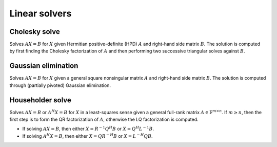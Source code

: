 Linear solvers
==============

Cholesky solve
--------------
Solves :math:`AX=B` for :math:`X` given Hermitian positive-definite (HPD) 
:math:`A` and right-hand side matrix :math:`B`. The solution is computed by 
first finding the Cholesky factorization of :math:`A` and then performing two
successive triangular solves against :math:`B`.

.. cpp:function:: void advanced::CholeskySolve( Shape shape, DistMatrix<F,MC,MR>& A, DistMatrix<F,MC,MR>& B )

   Only the triangle of :math:`A` specified by ``shape`` is accessed.

Gaussian elimination
--------------------
Solves :math:`AX=B` for :math:`X` given a general square nonsingular matrix 
:math:`A` and right-hand side matrix :math:`B`. The solution is computed through 
(partially pivoted) Gaussian elimination.

.. cpp:function:: void advanced::GaussianElimination( DistMatrix<F,MC,MR>& A, DistMatrix<F,MC,MR>& B )

   Upon completion, :math:`A` will have been overwritten with Gaussian elimination
   and :math:`B` will be overwritten with :math:`X`.

Householder solve
-----------------
Solves :math:`AX=B` or :math:`A^H X = B` for :math:`X` in a least-squares sense 
given a general full-rank matrix :math:`A \in \mathbb{F}^{m \times n}`. 
If :math:`m \ge n`, then the first step is to form the QR factorization of 
:math:`A`, otherwise the LQ factorization is computed. 

* If solving :math:`AX=B`, then either :math:`X=R^{-1} Q^H B` or 
  :math:`X=Q^H L^{-1} B`.

* If solving :math:`A^H X=B`, then either :math:`X=Q R^{-H} B` or 
  :math:`X=L^{-H} Q B`.

.. cpp:function:: void advanced::HouseholderSolve( Orientation orientation, DistMatrix<F,MC,MR>& A, DistMatrix<F,MC,MR>& B )

   If ``orientation`` is set to ``NORMAL``, then solve :math:`AX=B`, otherwise 
   ``orientation`` must be equal to ``ADJOINT`` and :math:`A^H X=B` will 
   be solved. Upon completion, :math:`A` is overwritten with its QR or LQ 
   factorization, and :math:`B` is overwritten with :math:`X`.
